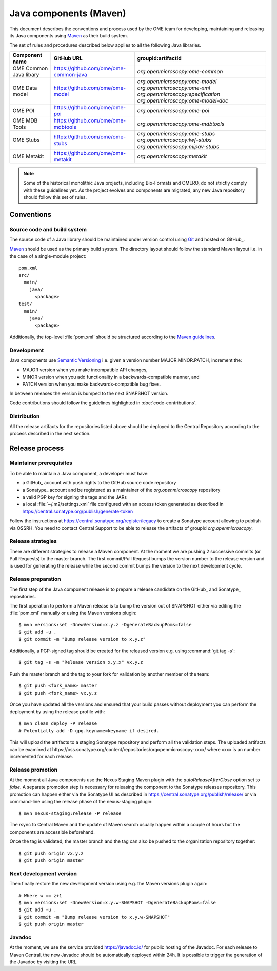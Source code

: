 Java components (Maven)
=======================

.. _Central Repository: https://search.maven.org
.. _Semantic Versioning: https://semver.org
.. _Git: https://git-scm.com/
.. _Maven: https://maven.apache.org/

This document describes the conventions and process used by the OME team for developing, maintaining and releasing its Java components
using Maven_ as their build system.

The set of rules and procedures described below applies to all the following
Java libraries.

.. list-table::
    :header-rows: 1

    -   * Component name
        * GitHub URL
        * groupId:artifactId

    -   * OME Common Java libary
        * https://github.com/ome/ome-common-java
        * `org.openmicroscopy:ome-common`

    -   * OME Data model
        * https://github.com/ome/ome-model
        * | `org.openmicroscopy:ome-model`
            `org.openmicroscopy:ome-xml`
            `org.openmicroscopy:specification`
            `org.openmicroscopy:ome-model-doc`

    -   * OME POI
        * https://github.com/ome/ome-poi
        * `org.openmicroscopy:ome-poi`

    -   * OME MDB Tools
        * https://github.com/ome/ome-mdbtools
        * `org.openmicroscopy:ome-mdbtools`

    -   * OME Stubs
        * https://github.com/ome/ome-stubs
        * | `org.openmicroscopy:ome-stubs`
            `org.openmicroscopy:lwf-stubs`
            `org.openmicroscopy:mipav-stubs`

    -   * OME Metakit
        * https://github.com/ome/ome-metakit
        * `org.openmicroscopy:metakit`

.. note::
   Some of the historical monolithic Java projects, including Bio-Formats and
   OMERO, do not strictly comply with these guidelines yet. As the project
   evolves and components are migrated, any new Java repository should follow 
   this set of rules.

Conventions
-----------

Source code and build system
^^^^^^^^^^^^^^^^^^^^^^^^^^^^

The source code of a Java library should be maintained under version control
using Git_ and hosted on GitHub_.

Maven_ should be used as the primary build system. The directory layout should
follow the standard Maven layout i.e. in the case of a single-module project::

   pom.xml
   src/
     main/
       java/
         <package>
   test/
     main/
       java/
         <package>

Additionally, the top-level :file:`pom.xml` should be structured according to
the `Maven guidelines <https://maven.apache.org/developers/conventions/code.html>`_.

.. seealso::
   :doc:`using-git`

Development
^^^^^^^^^^^

Java components use `Semantic Versioning`_ i.e. given a version number
MAJOR.MINOR.PATCH, increment the:

- MAJOR version when you make incompatible API changes,
- MINOR version when you add functionality in a backwards-compatible manner,
  and
- PATCH version when you make backwards-compatible bug fixes.

In between releases the version is bumped to the next SNAPSHOT version.

Code contributions should follow the guidelines highlighted in :doc:`code-contributions`.

Distribution
^^^^^^^^^^^^

All the release artifacts for the repositories listed above should be deployed
to the Central Repository according to the process described in the next
section.

Release process
---------------

Maintainer prerequisites
^^^^^^^^^^^^^^^^^^^^^^^^

To be able to maintain a Java component, a developer must have:

- a GitHub_ account with push rights to the GitHub source code repository
- a Sonatype_ account and be registered as a maintainer of the
  `org.openmicroscopy` repository
- a valid PGP key for signing the tags and the JARs
- a local :file:`~/.m2/settings.xml` file configured with an access token
  generated as described in https://central.sonatype.org/publish/generate-token

Follow the instructions at https://central.sonatype.org/register/legacy to
create a Sonatype account allowing to publish via OSSRH. You need to
contact Central Support to be able to release the artifacts of
groupId `org.openmicroscopy`.

.. seealso:

    https://central.sonatype.org/register/legacy
      Registration instructions to public via OSSRH

    https://central.sonatype.org/publish/publish-guide/
      Publishing via OSSRH

    https://central.sonatype.org/publish/generate-token
      Generating a token for publishing via OSSRH

    https://central.sonatype.org/publish/publish-maven/
      Deploying to OSSRH with Apache Maven

Release strategies
^^^^^^^^^^^^^^^^^^

There are different strategies to release a Maven component. At the moment we
are pushing 2 successive commits (or Pull Requests) to the master branch. The
first commit/Pull Request bumps the version number to the release version and
is used for generating the release while the second commit bumps the version
to the next development cycle.

.. seealso::
    https://imagej.net/Development_Lifecycle
       A section describing approaches which OME might be considering.

Release preparation
^^^^^^^^^^^^^^^^^^^

The first step of the Java component release is to prepare a release
candidate on the GitHub_ and Sonatype_ repositories.

The first operation to perform a Maven release is to bump the version out of
SNAPSHOT either via editing the :file:`pom.xml` manually or using the Maven
versions plugin::

    $ mvn versions:set -DnewVersion=x.y.z -DgenerateBackupPoms=false
    $ git add -u .
    $ git commit -m "Bump release version to x.y.z"

Additionally, a PGP-signed tag should be created for the released version e.g.
using :command:`git tag -s`::

    $ git tag -s -m "Release version x.y.x" vx.y.z

Push the master branch and the tag to your fork for validation by another
member of the team::

    $ git push <fork_name> master
    $ git push <fork_name> vx.y.z

Once you have updated all the versions and ensured that your build passes
without deployment you can perform the deployment by using the release profile
with::

    $ mvn clean deploy -P release
    # Potentially add -D gpg.keyname=keyname if desired.

This will upload the artifacts to a staging Sonatype repository and perform
all the validation steps. The uploaded artifacts can be examined at
\https://oss.sonatype.org/content/repositories/orgopenmicroscopy-xxxx/ where
xxxx is an number incremented for each release.

Release promotion
^^^^^^^^^^^^^^^^^

At the moment all Java components use the Nexus Staging Maven plugin with the
`autoReleaseAfterClose` option set to `false`. A separate promotion step is
necessary for releasing the component to the Sonatype releases repository.
This promotion can happen either via the Sonatype UI as described in
https://central.sonatype.org/publish/release/ or via command-line using
the release phase of the nexus-staging plugin::

    $ mvn nexus-staging:release -P release

The rsync to Central Maven and the update of Maven search usually happen
within a couple of hours but the components are accessible beforehand.

Once the tag is validated, the master branch and the tag can also be pushed to
the organization repository together::

    $ git push origin vx.y.z
    $ git push origin master

Next development version
^^^^^^^^^^^^^^^^^^^^^^^^

Then finally restore the new development version using e.g. the Maven versions
plugin again::

    # Where w == z+1
    $ mvn versions:set -DnewVersion=x.y.w-SNAPSHOT -DgenerateBackupPoms=false
    $ git add -u .
    $ git commit -m "Bump release version to x.y.w-SNAPSHOT"
    $ git push origin master

Javadoc
^^^^^^^
At the moment, we use the service provided https://javadoc.io/ for public
hosting of the Javadoc. For each release to Maven Central, the new Javadoc
should be automatically deployed within 24h. It is possible to trigger the
generation of the Javadoc by visiting the URL.
